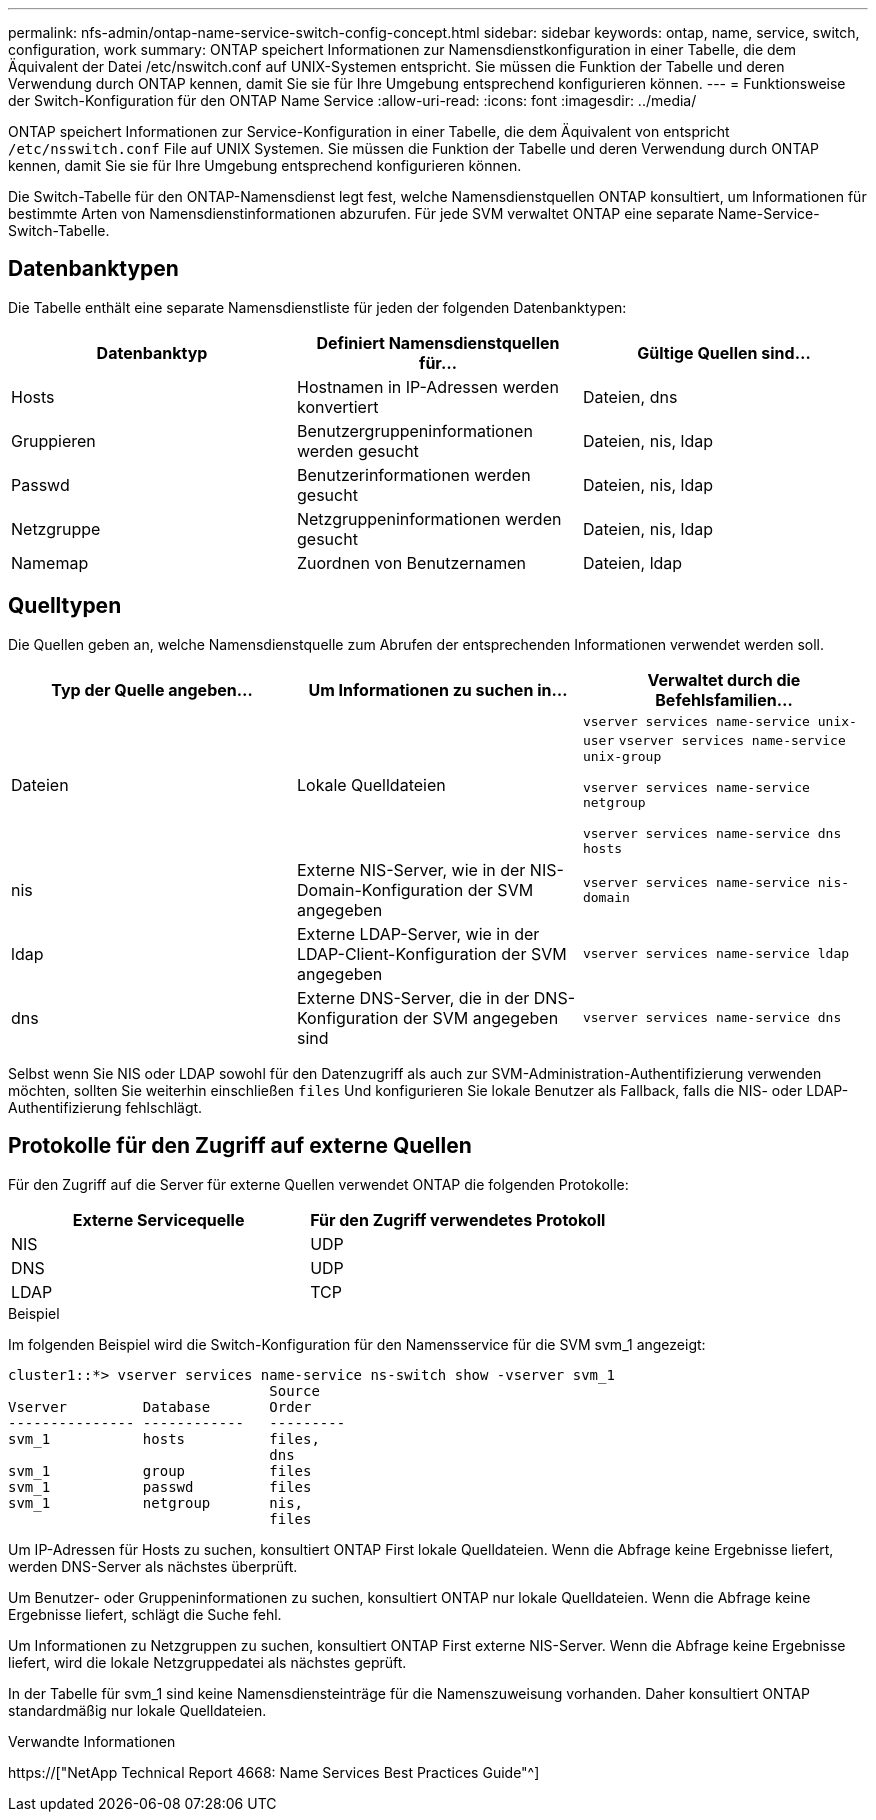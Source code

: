 ---
permalink: nfs-admin/ontap-name-service-switch-config-concept.html 
sidebar: sidebar 
keywords: ontap, name, service, switch, configuration, work 
summary: ONTAP speichert Informationen zur Namensdienstkonfiguration in einer Tabelle, die dem Äquivalent der Datei /etc/nswitch.conf auf UNIX-Systemen entspricht. Sie müssen die Funktion der Tabelle und deren Verwendung durch ONTAP kennen, damit Sie sie für Ihre Umgebung entsprechend konfigurieren können. 
---
= Funktionsweise der Switch-Konfiguration für den ONTAP Name Service
:allow-uri-read: 
:icons: font
:imagesdir: ../media/


[role="lead"]
ONTAP speichert Informationen zur Service-Konfiguration in einer Tabelle, die dem Äquivalent von entspricht `/etc/nsswitch.conf` File auf UNIX Systemen. Sie müssen die Funktion der Tabelle und deren Verwendung durch ONTAP kennen, damit Sie sie für Ihre Umgebung entsprechend konfigurieren können.

Die Switch-Tabelle für den ONTAP-Namensdienst legt fest, welche Namensdienstquellen ONTAP konsultiert, um Informationen für bestimmte Arten von Namensdienstinformationen abzurufen. Für jede SVM verwaltet ONTAP eine separate Name-Service-Switch-Tabelle.



== Datenbanktypen

Die Tabelle enthält eine separate Namensdienstliste für jeden der folgenden Datenbanktypen:

[cols="3*"]
|===
| Datenbanktyp | Definiert Namensdienstquellen für... | Gültige Quellen sind... 


 a| 
Hosts
 a| 
Hostnamen in IP-Adressen werden konvertiert
 a| 
Dateien, dns



 a| 
Gruppieren
 a| 
Benutzergruppeninformationen werden gesucht
 a| 
Dateien, nis, ldap



 a| 
Passwd
 a| 
Benutzerinformationen werden gesucht
 a| 
Dateien, nis, ldap



 a| 
Netzgruppe
 a| 
Netzgruppeninformationen werden gesucht
 a| 
Dateien, nis, ldap



 a| 
Namemap
 a| 
Zuordnen von Benutzernamen
 a| 
Dateien, ldap

|===


== Quelltypen

Die Quellen geben an, welche Namensdienstquelle zum Abrufen der entsprechenden Informationen verwendet werden soll.

[cols="3*"]
|===
| Typ der Quelle angeben... | Um Informationen zu suchen in... | Verwaltet durch die Befehlsfamilien... 


 a| 
Dateien
 a| 
Lokale Quelldateien
 a| 
`vserver services name-service unix-user` `vserver services name-service unix-group`

`vserver services name-service netgroup`

`vserver services name-service dns hosts`



 a| 
nis
 a| 
Externe NIS-Server, wie in der NIS-Domain-Konfiguration der SVM angegeben
 a| 
`vserver services name-service nis-domain`



 a| 
ldap
 a| 
Externe LDAP-Server, wie in der LDAP-Client-Konfiguration der SVM angegeben
 a| 
`vserver services name-service ldap`



 a| 
dns
 a| 
Externe DNS-Server, die in der DNS-Konfiguration der SVM angegeben sind
 a| 
`vserver services name-service dns`

|===
Selbst wenn Sie NIS oder LDAP sowohl für den Datenzugriff als auch zur SVM-Administration-Authentifizierung verwenden möchten, sollten Sie weiterhin einschließen `files` Und konfigurieren Sie lokale Benutzer als Fallback, falls die NIS- oder LDAP-Authentifizierung fehlschlägt.



== Protokolle für den Zugriff auf externe Quellen

Für den Zugriff auf die Server für externe Quellen verwendet ONTAP die folgenden Protokolle:

[cols="2*"]
|===
| Externe Servicequelle | Für den Zugriff verwendetes Protokoll 


 a| 
NIS
 a| 
UDP



 a| 
DNS
 a| 
UDP



 a| 
LDAP
 a| 
TCP

|===
.Beispiel
Im folgenden Beispiel wird die Switch-Konfiguration für den Namensservice für die SVM svm_1 angezeigt:

[listing]
----
cluster1::*> vserver services name-service ns-switch show -vserver svm_1
                               Source
Vserver         Database       Order
--------------- ------------   ---------
svm_1           hosts          files,
                               dns
svm_1           group          files
svm_1           passwd         files
svm_1           netgroup       nis,
                               files
----
Um IP-Adressen für Hosts zu suchen, konsultiert ONTAP First lokale Quelldateien. Wenn die Abfrage keine Ergebnisse liefert, werden DNS-Server als nächstes überprüft.

Um Benutzer- oder Gruppeninformationen zu suchen, konsultiert ONTAP nur lokale Quelldateien. Wenn die Abfrage keine Ergebnisse liefert, schlägt die Suche fehl.

Um Informationen zu Netzgruppen zu suchen, konsultiert ONTAP First externe NIS-Server. Wenn die Abfrage keine Ergebnisse liefert, wird die lokale Netzgruppedatei als nächstes geprüft.

In der Tabelle für svm_1 sind keine Namensdiensteinträge für die Namenszuweisung vorhanden. Daher konsultiert ONTAP standardmäßig nur lokale Quelldateien.

.Verwandte Informationen
https://["NetApp Technical Report 4668: Name Services Best Practices Guide"^]
